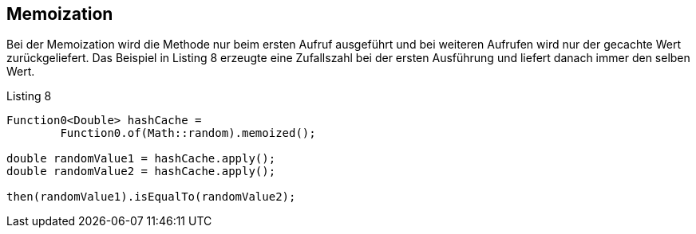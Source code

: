 == Memoization

Bei der Memoization wird die Methode nur beim ersten Aufruf ausgeführt und bei weiteren Aufrufen wird nur der gecachte Wert zurückgeliefert.
Das Beispiel in Listing 8 erzeugte eine Zufallszahl bei der ersten Ausführung und liefert danach immer den selben Wert.

[source,java]
.Listing 8
----
Function0<Double> hashCache =
        Function0.of(Math::random).memoized();

double randomValue1 = hashCache.apply();
double randomValue2 = hashCache.apply();

then(randomValue1).isEqualTo(randomValue2);
----